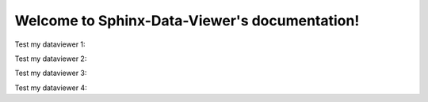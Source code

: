 .. Sphinx-Data-Viewer documentation master file, created by
   sphinx-quickstart on Thu Nov 25 13:33:15 2021.
   You can adapt this file completely to your liking, but it should at least
   contain the root `toctree` directive.

Welcome to Sphinx-Data-Viewer's documentation!
==============================================

Test my dataviewer 1:



.. data-viewer::  And a TITLE
   :file: test.json




Test my dataviewer  2:


.. data-viewer::

   {
      "test2": "me2",sdfd
      "number": 1
   }


Test my dataviewer  3:


.. data-viewer::  test me

   {
      "test": "me",
      "number": 1
   }

Test my dataviewer 4:

.. data-viewer::  And a TITLE
   :data: my_data
